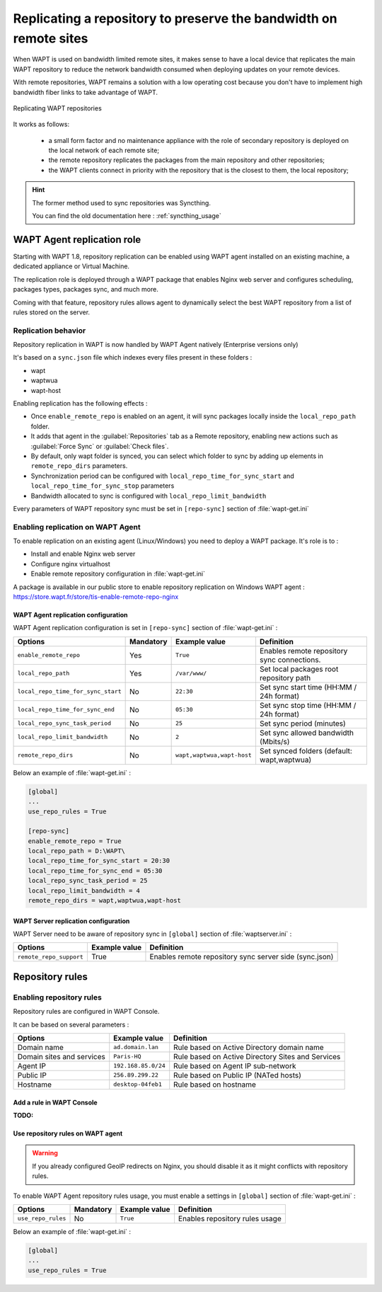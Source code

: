 .. Reminder for header structure :
   Niveau 1 : ====================
   Niveau 2 : --------------------
   Niveau 3 : ++++++++++++++++++++
   Niveau 4 : """"""""""""""""""""
   Niveau 5 : ^^^^^^^^^^^^^^^^^^^^

.. meta::
  :description: Replicating a repository to preserve the bandwidth
                on remote sites
  :keywords: multiple repository, WAPT, replication, replicate,
             bandwidth, Syncthing

.. _replication_usage:

Replicating a repository to preserve the bandwidth on remote sites
==================================================================

When WAPT is used on bandwidth limited remote sites, it makes sense to have
a local device that replicates the main WAPT repository to reduce
the network bandwidth consumed when deploying updates on your remote devices.

With remote repositories, WAPT remains a solution with a low operating cost
because you don't have to implement high bandwidth
fiber links to take advantage of WAPT.

.. figure:: replication_diagram.png
    :align: center
    :alt: Replicating WAPT repositories

    Replicating WAPT repositories

It works as follows:

  * a small form factor and no maintenance appliance with the role
    of secondary repository is deployed on the local network
    of each remote site;

  * the remote repository replicates the packages from the main repository
    and other repositories;

  * the WAPT clients connect in priority with the repository
    that is the closest to them, the local repository;


.. hint::

  The former method used to sync repositories was Syncthing. 
  
  You can find the old documentation here : :ref:`syncthing_usage`


WAPT Agent replication role
---------------------------

Starting with WAPT 1.8, repository replication can be enabled using WAPT agent installed on an existing machine, a dedicated appliance or Virtual Machine.

The replication role is deployed through a WAPT package that enables Nginx web server and configures scheduling, packages types, packages sync, and much more.

Coming with that feature, repository rules allows agent to dynamically select the best WAPT repository from a list of rules stored on the server.

Replication behavior
++++++++++++++++++++

Repository replication in WAPT is now handled by WAPT Agent natively (Enterprise versions only)

It's based on a ``sync.json`` file which indexes every files present in these folders :

* wapt
* waptwua
* wapt-host

Enabling replication has the following effects :

* Once ``enable_remote_repo`` is enabled on an agent, it will sync packages locally inside the ``local_repo_path`` folder.
* It adds that agent in the :guilabel:`Repositories` tab as a Remote repository, enabling new actions such as :guilabel:`Force Sync` or :guilabel:`Check files`.
* By default, only wapt folder is synced, you can select which folder to sync by adding up elements in ``remote_repo_dirs`` parameters.
* Synchronization period can be configured with ``local_repo_time_for_sync_start`` and ``local_repo_time_for_sync_stop`` parameters
* Bandwidth allocated to sync is configured with ``local_repo_limit_bandwidth``

Every parameters of WAPT repository sync must be set in ``[repo-sync]`` section of :file:`wapt-get.ini`


Enabling replication on WAPT Agent 
++++++++++++++++++++++++++++++++++

To enable replication on an existing agent (Linux/Windows) you need to deploy a WAPT package. It's role is to :

* Install and enable Nginx web server
* Configure nginx virtualhost
* Enable remote repository configuration in :file:`wapt-get.ini`

A package is available in our public store to enable repository replication on Windows WAPT agent : https://store.wapt.fr/store/tis-enable-remote-repo-nginx


WAPT Agent replication configuration
""""""""""""""""""""""""""""""""""""

WAPT Agent replication configuration is set in ``[repo-sync]`` section of :file:`wapt-get.ini` :

==================================== ======================= =========================== ====================================================================================
Options                              Mandatory               Example value               Definition
==================================== ======================= =========================== ====================================================================================
``enable_remote_repo``               Yes                     ``True``                    Enables remote repository sync connections.

``local_repo_path``                  Yes                     ``/var/www/``               Set local packages root repository path 

``local_repo_time_for_sync_start``   No                      ``22:30``                   Set sync start time (HH:MM / 24h format)

``local_repo_time_for_sync_end``     No                      ``05:30``                   Set sync stop time (HH:MM / 24h format)

``local_repo_sync_task_period``      No                      ``25``                      Set sync period (minutes)

``local_repo_limit_bandwidth``       No                      ``2``                       Set sync allowed bandwidth (Mbits/s)

``remote_repo_dirs``                 No                      ``wapt,waptwua,wapt-host``  Set synced folders (default: wapt,waptwua)
==================================== ======================= =========================== ====================================================================================


Below an example of :file:`wapt-get.ini` :

.. code::

  [global]
  ...
  use_repo_rules = True

  [repo-sync]
  enable_remote_repo = True
  local_repo_path = D:\WAPT\
  local_repo_time_for_sync_start = 20:30
  local_repo_time_for_sync_end = 05:30
  local_repo_sync_task_period = 25
  local_repo_limit_bandwidth = 4
  remote_repo_dirs = wapt,waptwua,wapt-host



WAPT Server replication configuration
"""""""""""""""""""""""""""""""""""""

WAPT Server need to be aware of repository sync in ``[global]`` section of :file:`waptserver.ini` :

==================================== ======================= ======================================================
Options                              Example value           Definition
==================================== ======================= ======================================================
``remote_repo_support``              True                    Enables remote repository sync server side (sync.json)
==================================== ======================= ======================================================


Repository rules
---------------------------

Enabling repository rules
+++++++++++++++++++++++++

Repository rules are configured in WAPT Console.

It can be based on several parameters :

==================================== =========================== ====================================================================================
Options                              Example value               Definition
==================================== =========================== ====================================================================================
Domain name                          ``ad.domain.lan``           Rule based on Active Directory domain name 
Domain sites and services            ``Paris-HQ``                Rule based on Active Directory Sites and Services
Agent IP                             ``192.168.85.0/24``         Rule based on Agent IP sub-network
Public IP                            ``256.89.299.22``           Rule based on Public IP (NATed hosts)
Hostname                             ``desktop-04feb1``          Rule based on hostname
==================================== =========================== ====================================================================================

Add a rule in WAPT Console
"""""""""""""""""""""""""""

:TODO:


Use repository rules on WAPT agent
""""""""""""""""""""""""""""""""""

.. warning::

  If you already configured GeoIP redirects on Nginx, you should disable it as it might conflicts with repository rules.
  

To enable WAPT Agent repository rules usage, you must enable a settings in ``[global]`` section of :file:`wapt-get.ini` :

==================================== ======================= =========================== ====================================================================================
Options                              Mandatory               Example value               Definition
==================================== ======================= =========================== ====================================================================================
``use_repo_rules``                   No                      ``True``                    Enables repository rules usage
==================================== ======================= =========================== ====================================================================================

Below an example of :file:`wapt-get.ini` :

.. code::

  [global]
  ...
  use_repo_rules = True
